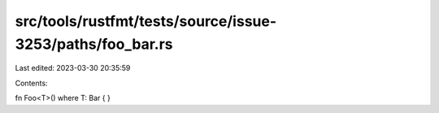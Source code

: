 src/tools/rustfmt/tests/source/issue-3253/paths/foo_bar.rs
==========================================================

Last edited: 2023-03-30 20:35:59

Contents:

.. code-block:: rs

    

fn Foo<T>() where T: Bar {
}


